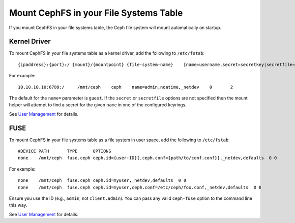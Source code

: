========================================
 Mount CephFS in your File Systems Table
========================================

If you mount CephFS in your file systems table, the Ceph file system will mount
automatically on startup. 

Kernel Driver
=============

To mount CephFS in your file systems table as a kernel driver, add the
following to ``/etc/fstab``::

	{ipaddress}:{port}:/ {mount}/{mountpoint} {file-system-name}	[name=username,secret=secretkey|secretfile=/path/to/secretfile],[{mount.options}]

For example:: 

	10.10.10.10:6789:/     /mnt/ceph    ceph    name=admin,noatime,_netdev    0       2
	
The default for the ``name=`` parameter is ``guest``. If the ``secret`` or
``secretfile`` options are not specified then the mount helper will attempt to
find a secret for the given ``name`` in one of the configured keyrings.
 
See `User Management`_ for details.
   
   
FUSE
====

To mount CephFS in your file systems table as a file system in user space, add the
following to ``/etc/fstab``::

       #DEVICE PATH       TYPE      OPTIONS
       none    /mnt/ceph  fuse.ceph ceph.id={user-ID}[,ceph.conf={path/to/conf.conf}],_netdev,defaults  0 0

For example::

       none    /mnt/ceph  fuse.ceph ceph.id=myuser,_netdev,defaults  0 0
       none    /mnt/ceph  fuse.ceph ceph.id=myuser,ceph.conf=/etc/ceph/foo.conf,_netdev,defaults  0 0

Ensure you use the ID (e.g., ``admin``, not ``client.admin``). You can pass any valid 
``ceph-fuse`` option to the command line this way.

See `User Management`_ for details.


.. _User Management: ../../rados/operations/user-management/
